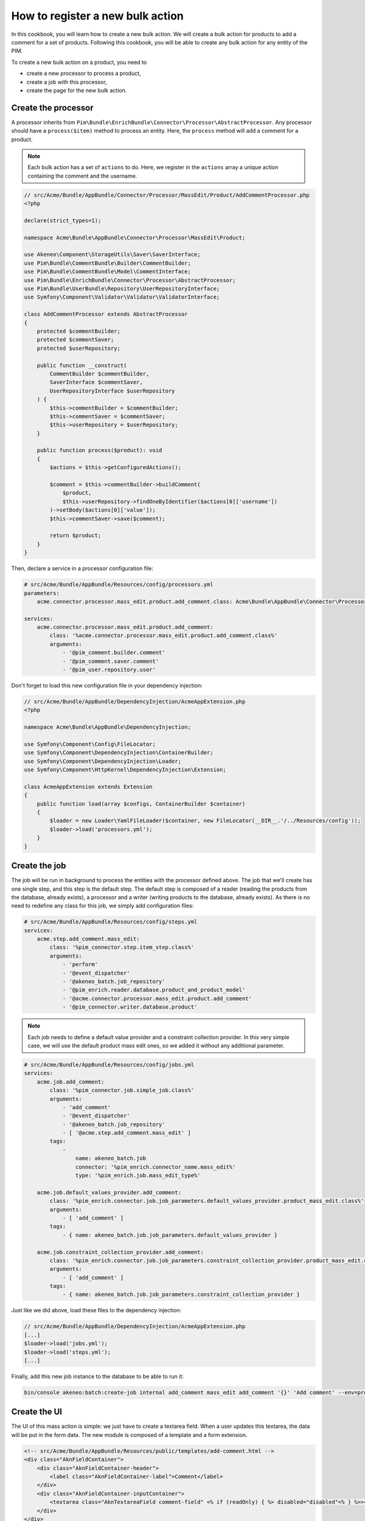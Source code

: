 How to register a new bulk action
=================================

In this cookbook, you will learn how to create a new bulk action. We will create a bulk action for products to add a comment for a set of products.
Following this cookbook, you will be able to create any bulk action for any entity of the PIM.

To create a new bulk action on a product, you need to

- create a new processor to process a product,
- create a job with this processor,
- create the page for the new bulk action.

Create the processor
--------------------

A processor inherits from ``Pim\Bundle\EnrichBundle\Connector\Processor\AbstractProcessor``.
Any processor should have a ``process($item)`` method to process an entity. Here, the ``process`` method will add a comment for a product.

.. note::

    Each bulk action has a set of ``actions`` to do. Here, we register in the ``actions`` array a unique action containing the comment and the username.

.. code-block:: php

    // src/Acme/Bundle/AppBundle/Connector/Processor/MassEdit/Product/AddCommentProcessor.php
    <?php

    declare(strict_types=1);

    namespace Acme\Bundle\AppBundle\Connector\Processor\MassEdit\Product;

    use Akeneo\Component\StorageUtils\Saver\SaverInterface;
    use Pim\Bundle\CommentBundle\Builder\CommentBuilder;
    use Pim\Bundle\CommentBundle\Model\CommentInterface;
    use Pim\Bundle\EnrichBundle\Connector\Processor\AbstractProcessor;
    use Pim\Bundle\UserBundle\Repository\UserRepositoryInterface;
    use Symfony\Component\Validator\Validator\ValidatorInterface;

    class AddCommentProcessor extends AbstractProcessor
    {
        protected $commentBuilder;
        protected $commentSaver;
        protected $userRepository;

        public function __construct(
            CommentBuilder $commentBuilder,
            SaverInterface $commentSaver,
            UserRepositoryInterface $userRepository
        ) {
            $this->commentBuilder = $commentBuilder;
            $this->commentSaver = $commentSaver;
            $this->userRepository = $userRepository;
        }

        public function process($product): void
        {
            $actions = $this->getConfiguredActions();

            $comment = $this->commentBuilder->buildComment(
                $product,
                $this->userRepository->findOneByIdentifier($actions[0]['username'])
            )->setBody($actions[0]['value']);
            $this->commentSaver->save($comment);

            return $product;
        }
    }


Then, declare a service in a processor configuration file:

.. code-block:: yaml

    # src/Acme/Bundle/AppBundle/Resources/config/processors.yml
    parameters:
        acme.connector.processor.mass_edit.product.add_comment.class: Acme\Bundle\AppBundle\Connector\Processor\MassEdit\Product\AddCommentProcessor

    services:
        acme.connector.processor.mass_edit.product.add_comment:
            class: '%acme.connector.processor.mass_edit.product.add_comment.class%'
            arguments:
                - '@pim_comment.builder.comment'
                - '@pim_comment.saver.comment'
                - '@pim_user.repository.user'

Don't forget to load this new configuration file in your dependency injection:

.. code-block:: php

    // src/Acme/Bundle/AppBundle/DependencyInjection/AcmeAppExtension.php
    <?php

    namespace Acme\Bundle\AppBundle\DependencyInjection;

    use Symfony\Component\Config\FileLocator;
    use Symfony\Component\DependencyInjection\ContainerBuilder;
    use Symfony\Component\DependencyInjection\Loader;
    use Symfony\Component\HttpKernel\DependencyInjection\Extension;

    class AcmeAppExtension extends Extension
    {
        public function load(array $configs, ContainerBuilder $container)
        {
            $loader = new Loader\YamlFileLoader($container, new FileLocator(__DIR__.'/../Resources/config'));
            $loader->load('processors.yml');
        }
    }

Create the job
--------------

The job will be run in background to process the entities with the processor defined above.
The job that we'll create has one single step, and this step is the default step.
The default step is composed of a reader (reading the products from the database, already exists), a processor and a writer (writing products to the database, already exists).
As there is no need to redefine any class for this job, we simply add configuration files:

.. code-block:: yaml

    # src/Acme/Bundle/AppBundle/Resources/config/steps.yml
    services:
        acme.step.add_comment.mass_edit:
            class: '%pim_connector.step.item_step.class%'
            arguments:
                - 'perform'
                - '@event_dispatcher'
                - '@akeneo_batch.job_repository'
                - '@pim_enrich.reader.database.product_and_product_model'
                - '@acme.connector.processor.mass_edit.product.add_comment'
                - '@pim_connector.writer.database.product'

.. note::

    Each job needs to define a default value provider and a constraint collection provider.
    In this very simple case, we will use the default product mass edit ones, so we added it without any additional parameter.

.. code-block:: yaml

    # src/Acme/Bundle/AppBundle/Resources/config/jobs.yml
    services:
        acme.job.add_comment:
            class: '%pim_connector.job.simple_job.class%'
            arguments:
                - 'add_comment'
                - '@event_dispatcher'
                - '@akeneo_batch.job_repository'
                - [ '@acme.step.add_comment.mass_edit' ]
            tags:
                -
                    name: akeneo_batch.job
                    connector: '%pim_enrich.connector_name.mass_edit%'
                    type: '%pim_enrich.job.mass_edit_type%'

        acme.job.default_values_provider.add_comment:
            class: '%pim_enrich.connector.job.job_parameters.default_values_provider.product_mass_edit.class%'
            arguments:
                - [ 'add_comment' ]
            tags:
                - { name: akeneo_batch.job.job_parameters.default_values_provider }

        acme.job.constraint_collection_provider.add_comment:
            class: '%pim_enrich.connector.job.job_parameters.constraint_collection_provider.product_mass_edit.class%'
            arguments:
                - [ 'add_comment' ]
            tags:
                - { name: akeneo_batch.job.job_parameters.constraint_collection_provider }

Just like we did above, load these files to the dependency injection:

.. code-block:: php

    // src/Acme/Bundle/AppBundle/DependencyInjection/AcmeAppExtension.php
    [...]
    $loader->load('jobs.yml');
    $loader->load('steps.yml');
    [...]

Finally, add this new job instance to the database to be able to run it:

.. code-block:: bash

    bin/console akeneo:batch:create-job internal add_comment mass_edit add_comment '{}' 'Add comment' --env=prod

Create the UI
-------------

The UI of this mass action is simple: we just have to create a textarea field.
When a user updates this textarea, the data will be put in the form data.
The new module is composed of a template and a form extension.

.. code-block:: html

    <!-- src/Acme/Bundle/AppBundle/Resources/public/templates/add-comment.html -->
    <div class="AknFieldContainer">
        <div class="AknFieldContainer-header">
            <label class="AknFieldContainer-label">Comment</label>
        </div>
        <div class="AknFieldContainer-inputContainer">
            <textarea class="AknTextareaField comment-field" <% if (readOnly) { %> disabled="disabled"<% } %>><%- value %></textarea>
        </div>
    </div>

.. code-block:: javascript

    // src/Acme/Bundle/AppBundle/Resources/public/js/add-comment.js
    'use strict';
    define(['underscore', 'pim/mass-edit-form/product/operation', 'acme/template/add-comment', 'pim/user-context'],
        function (_, BaseOperation, template, UserContext) {
            return BaseOperation.extend({
                template: _.template(template),
                events: {
                    'change .comment-field': 'updateModel'
                },

                render: function () {
                    this.$el.html(this.template({
                        value: this.getValue(),
                        readOnly: this.readOnly
                    }));
                    return this;
                },

                updateModel: function (event) {
                    this.setValue(event.target.value);
                },

                setValue: function (comment) {
                    let data = this.getFormData();
                    data.actions = [{
                        field: 'comment',
                        value: comment,
                        username: UserContext.get('username')
                    }];
                    this.setData(data);
                },

                getValue: function () {
                    const action = _.findWhere(this.getFormData().actions, { field: 'comment' });
                    return action ? action.value : null;
                }
            });
        }
    );

Then, register these new modules and add a new bulk action to the current list of bulk actions:

.. code-block:: yaml

    # src/Acme/Bundle/AppBundle/Resources/config/requirejs.yml
    config:
        paths:
            acme/add-comment: acmeapp/js/add-comment
            acme/template/add-comment: acmeapp/templates/add-comment.html

.. code-block:: yaml

    # src/Acme/Bundle/AppBundle/Resources/config/form_extensions/mass_edit/product.yml
    extensions:
        acme-mass-product-edit-configure-add-comment:
            module: acme/add-comment
            parent: pim-mass-product-edit
            position: 500
            config:
                title: pim_enrich.mass_edit.product.title
                label: 'Add comment'
                labelCount: "{1}Add comment to <span class=\"AknFullPage-title--highlight\">1 product</span>|]1, Inf[Add comment to <span class=\"AknFullPage-title--highlight\">{{ itemsCount }} products</span>"
                description: 'Add a comment for a set of products'
                code: add_comment
                jobInstanceCode: add_comment
                icon: icon-template

Recompute the assets
--------------------

Finally, you have to reinstall your assets:

.. code-block:: bash

    rm -rf var/cache/
    bin/console pim:install:assets
    bin/console assets:install --symlink
    yarn run webpack

That's it! If you select several products then click "Bulk actions", your will be able to use your new feature.
